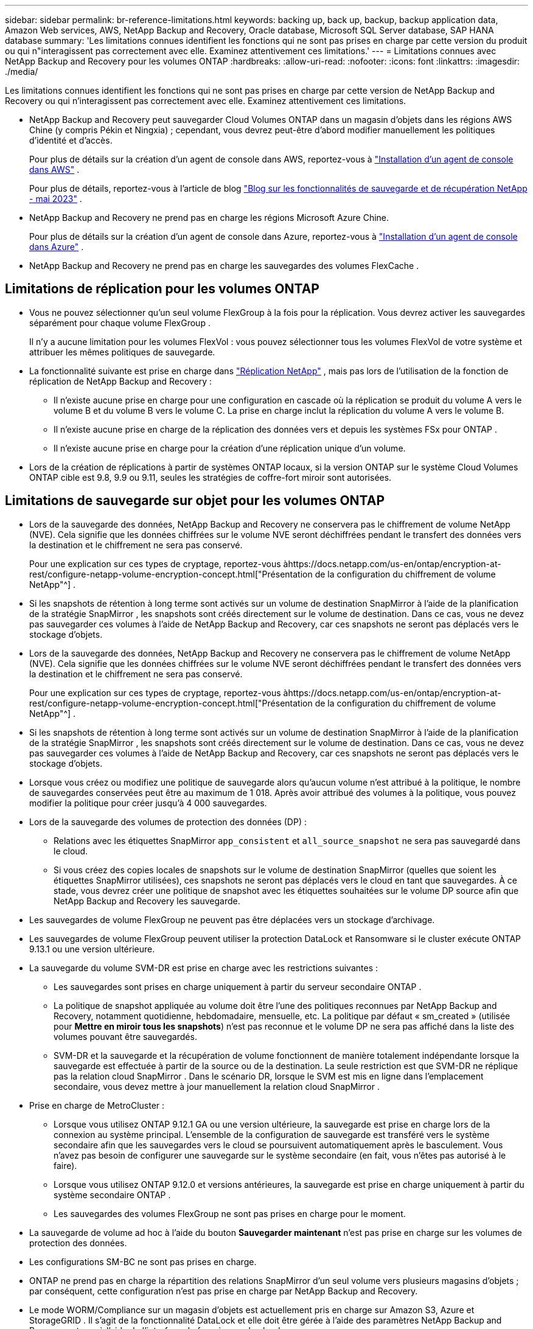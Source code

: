 ---
sidebar: sidebar 
permalink: br-reference-limitations.html 
keywords: backing up, back up, backup, backup application data, Amazon Web services, AWS, NetApp Backup and Recovery, Oracle database, Microsoft SQL Server database, SAP HANA database 
summary: 'Les limitations connues identifient les fonctions qui ne sont pas prises en charge par cette version du produit ou qui n"interagissent pas correctement avec elle. Examinez attentivement ces limitations.' 
---
= Limitations connues avec NetApp Backup and Recovery pour les volumes ONTAP
:hardbreaks:
:allow-uri-read: 
:nofooter: 
:icons: font
:linkattrs: 
:imagesdir: ./media/


[role="lead"]
Les limitations connues identifient les fonctions qui ne sont pas prises en charge par cette version de NetApp Backup and Recovery ou qui n'interagissent pas correctement avec elle. Examinez attentivement ces limitations.

* NetApp Backup and Recovery peut sauvegarder Cloud Volumes ONTAP dans un magasin d'objets dans les régions AWS Chine (y compris Pékin et Ningxia) ; cependant, vous devrez peut-être d'abord modifier manuellement les politiques d'identité et d'accès.
+
Pour plus de détails sur la création d'un agent de console dans AWS, reportez-vous à https://docs.netapp.com/us-en/console-setup-admin/task-install-connector-aws-bluexp.html["Installation d'un agent de console dans AWS"^] .

+
Pour plus de détails, reportez-vous à l'article de blog https://community.netapp.com/t5/Tech-ONTAP-Blogs/BlueXP-Backup-and-Recovery-Feature-Blog-May-23-Updates/ba-p/444052["Blog sur les fonctionnalités de sauvegarde et de récupération NetApp - mai 2023"^] .

* NetApp Backup and Recovery ne prend pas en charge les régions Microsoft Azure Chine.
+
Pour plus de détails sur la création d’un agent de console dans Azure, reportez-vous à https://docs.netapp.com/us-en/console-setup-admin/task-install-connector-azure-bluexp.html["Installation d'un agent de console dans Azure"^] .

* NetApp Backup and Recovery ne prend pas en charge les sauvegardes des volumes FlexCache .




== Limitations de réplication pour les volumes ONTAP

* Vous ne pouvez sélectionner qu'un seul volume FlexGroup à la fois pour la réplication.  Vous devrez activer les sauvegardes séparément pour chaque volume FlexGroup .
+
Il n'y a aucune limitation pour les volumes FlexVol : vous pouvez sélectionner tous les volumes FlexVol de votre système et attribuer les mêmes politiques de sauvegarde.

* La fonctionnalité suivante est prise en charge dans https://docs.netapp.com/us-en/data-services-replication/index.html["Réplication NetApp"] , mais pas lors de l'utilisation de la fonction de réplication de NetApp Backup and Recovery :
+
** Il n'existe aucune prise en charge pour une configuration en cascade où la réplication se produit du volume A vers le volume B et du volume B vers le volume C. La prise en charge inclut la réplication du volume A vers le volume B.
** Il n'existe aucune prise en charge de la réplication des données vers et depuis les systèmes FSx pour ONTAP .
** Il n’existe aucune prise en charge pour la création d’une réplication unique d’un volume.


* Lors de la création de réplications à partir de systèmes ONTAP locaux, si la version ONTAP sur le système Cloud Volumes ONTAP cible est 9.8, 9.9 ou 9.11, seules les stratégies de coffre-fort miroir sont autorisées.




== Limitations de sauvegarde sur objet pour les volumes ONTAP

* Lors de la sauvegarde des données, NetApp Backup and Recovery ne conservera pas le chiffrement de volume NetApp (NVE).  Cela signifie que les données chiffrées sur le volume NVE seront déchiffrées pendant le transfert des données vers la destination et le chiffrement ne sera pas conservé.
+
Pour une explication sur ces types de cryptage, reportez-vous àhttps://docs.netapp.com/us-en/ontap/encryption-at-rest/configure-netapp-volume-encryption-concept.html["Présentation de la configuration du chiffrement de volume NetApp"^] .



* Si les snapshots de rétention à long terme sont activés sur un volume de destination SnapMirror à l’aide de la planification de la stratégie SnapMirror , les snapshots sont créés directement sur le volume de destination.  Dans ce cas, vous ne devez pas sauvegarder ces volumes à l’aide de NetApp Backup and Recovery, car ces snapshots ne seront pas déplacés vers le stockage d’objets.
* Lors de la sauvegarde des données, NetApp Backup and Recovery ne conservera pas le chiffrement de volume NetApp (NVE).  Cela signifie que les données chiffrées sur le volume NVE seront déchiffrées pendant le transfert des données vers la destination et le chiffrement ne sera pas conservé.
+
Pour une explication sur ces types de cryptage, reportez-vous àhttps://docs.netapp.com/us-en/ontap/encryption-at-rest/configure-netapp-volume-encryption-concept.html["Présentation de la configuration du chiffrement de volume NetApp"^] .



* Si les snapshots de rétention à long terme sont activés sur un volume de destination SnapMirror à l’aide de la planification de la stratégie SnapMirror , les snapshots sont créés directement sur le volume de destination.  Dans ce cas, vous ne devez pas sauvegarder ces volumes à l’aide de NetApp Backup and Recovery, car ces snapshots ne seront pas déplacés vers le stockage d’objets.
* Lorsque vous créez ou modifiez une politique de sauvegarde alors qu’aucun volume n’est attribué à la politique, le nombre de sauvegardes conservées peut être au maximum de 1 018.  Après avoir attribué des volumes à la politique, vous pouvez modifier la politique pour créer jusqu'à 4 000 sauvegardes.
* Lors de la sauvegarde des volumes de protection des données (DP) :
+
** Relations avec les étiquettes SnapMirror `app_consistent` et `all_source_snapshot` ne sera pas sauvegardé dans le cloud.
** Si vous créez des copies locales de snapshots sur le volume de destination SnapMirror (quelles que soient les étiquettes SnapMirror utilisées), ces snapshots ne seront pas déplacés vers le cloud en tant que sauvegardes.  À ce stade, vous devrez créer une politique de snapshot avec les étiquettes souhaitées sur le volume DP source afin que NetApp Backup and Recovery les sauvegarde.


* Les sauvegardes de volume FlexGroup ne peuvent pas être déplacées vers un stockage d'archivage.
* Les sauvegardes de volume FlexGroup peuvent utiliser la protection DataLock et Ransomware si le cluster exécute ONTAP 9.13.1 ou une version ultérieure.
* La sauvegarde du volume SVM-DR est prise en charge avec les restrictions suivantes :
+
** Les sauvegardes sont prises en charge uniquement à partir du serveur secondaire ONTAP .
** La politique de snapshot appliquée au volume doit être l'une des politiques reconnues par NetApp Backup and Recovery, notamment quotidienne, hebdomadaire, mensuelle, etc. La politique par défaut « sm_created » (utilisée pour *Mettre en miroir tous les snapshots*) n'est pas reconnue et le volume DP ne sera pas affiché dans la liste des volumes pouvant être sauvegardés.
** SVM-DR et la sauvegarde et la récupération de volume fonctionnent de manière totalement indépendante lorsque la sauvegarde est effectuée à partir de la source ou de la destination.  La seule restriction est que SVM-DR ne réplique pas la relation cloud SnapMirror .  Dans le scénario DR, lorsque le SVM est mis en ligne dans l’emplacement secondaire, vous devez mettre à jour manuellement la relation cloud SnapMirror .




* Prise en charge de MetroCluster :
+
** Lorsque vous utilisez ONTAP 9.12.1 GA ou une version ultérieure, la sauvegarde est prise en charge lors de la connexion au système principal.  L'ensemble de la configuration de sauvegarde est transféré vers le système secondaire afin que les sauvegardes vers le cloud se poursuivent automatiquement après le basculement.  Vous n’avez pas besoin de configurer une sauvegarde sur le système secondaire (en fait, vous n’êtes pas autorisé à le faire).
** Lorsque vous utilisez ONTAP 9.12.0 et versions antérieures, la sauvegarde est prise en charge uniquement à partir du système secondaire ONTAP .
** Les sauvegardes des volumes FlexGroup ne sont pas prises en charge pour le moment.


* La sauvegarde de volume ad hoc à l'aide du bouton *Sauvegarder maintenant* n'est pas prise en charge sur les volumes de protection des données.
* Les configurations SM-BC ne sont pas prises en charge.
* ONTAP ne prend pas en charge la répartition des relations SnapMirror d'un seul volume vers plusieurs magasins d'objets ; par conséquent, cette configuration n'est pas prise en charge par NetApp Backup and Recovery.
* Le mode WORM/Compliance sur un magasin d’objets est actuellement pris en charge sur Amazon S3, Azure et StorageGRID .  Il s’agit de la fonctionnalité DataLock et elle doit être gérée à l’aide des paramètres NetApp Backup and Recovery, et non à l’aide de l’interface du fournisseur de cloud.




== Restaurer les limitations pour les volumes ONTAP

Ces limitations s'appliquent à la fois aux méthodes de recherche et de restauration et de navigation et de restauration de fichiers et de dossiers, sauf indication contraire spécifique.

* Parcourir et restaurer peut restaurer jusqu'à 100 fichiers individuels à la fois.
* Search & Restore peut restaurer 1 fichier à la fois.
* Lorsque vous utilisez ONTAP 9.13.0 ou une version ultérieure, Parcourir et restaurer et Rechercher et restaurer peuvent restaurer un dossier avec tous les fichiers et sous-dossiers qu'il contient.
+
Lorsque vous utilisez une version d' ONTAP supérieure à 9.11.1 mais antérieure à 9.13.0, l'opération de restauration ne peut restaurer que le dossier sélectionné et les fichiers de ce dossier - aucun sous-dossier ni fichier dans les sous-dossiers n'est restauré.

+
Lors de l'utilisation d'une version d' ONTAP antérieure à 9.11.1, la restauration de dossiers n'est pas prise en charge.

* La restauration de répertoire/dossier est prise en charge pour les données qui résident dans le stockage d'archives uniquement lorsque le cluster exécute ONTAP 9.13.1 et versions ultérieures.
* La restauration de répertoire/dossier est prise en charge pour les données protégées à l'aide de DataLock uniquement lorsque le cluster exécute ONTAP 9.13.1 et versions ultérieures.
* La restauration de répertoire/dossier n'est actuellement pas prise en charge à partir de réplications et/ou de snapshots locaux.
* La restauration des volumes FlexGroup vers les volumes FlexVol ou des volumes FlexVol vers les volumes FlexGroup n'est pas prise en charge.
* Le fichier en cours de restauration doit utiliser la même langue que celle du volume de destination.  Vous recevrez un message d'erreur si les langues ne sont pas les mêmes.
* La priorité de restauration _Élevée_ n’est pas prise en charge lors de la restauration de données à partir du stockage d’archivage Azure vers les systèmes StorageGRID .
* Si vous sauvegardez un volume DP, puis décidez de rompre la relation SnapMirror avec ce volume, vous ne pouvez pas restaurer les fichiers sur ce volume, sauf si vous supprimez également la relation SnapMirror ou si vous inversez la direction de SnapMirror .
* Limitations de la restauration rapide :
+
** L'emplacement de destination doit être un système Cloud Volumes ONTAP utilisant ONTAP 9.13.0 ou supérieur.
** Cette option n'est pas prise en charge avec les sauvegardes situées dans un stockage archivé.
** Les volumes FlexGroup sont pris en charge uniquement si le système source à partir duquel la sauvegarde cloud a été créée exécutait ONTAP 9.12.1 ou une version ultérieure.
** Les volumes SnapLock sont pris en charge uniquement si le système source à partir duquel la sauvegarde cloud a été créée exécutait ONTAP 9.11.0 ou une version ultérieure.



